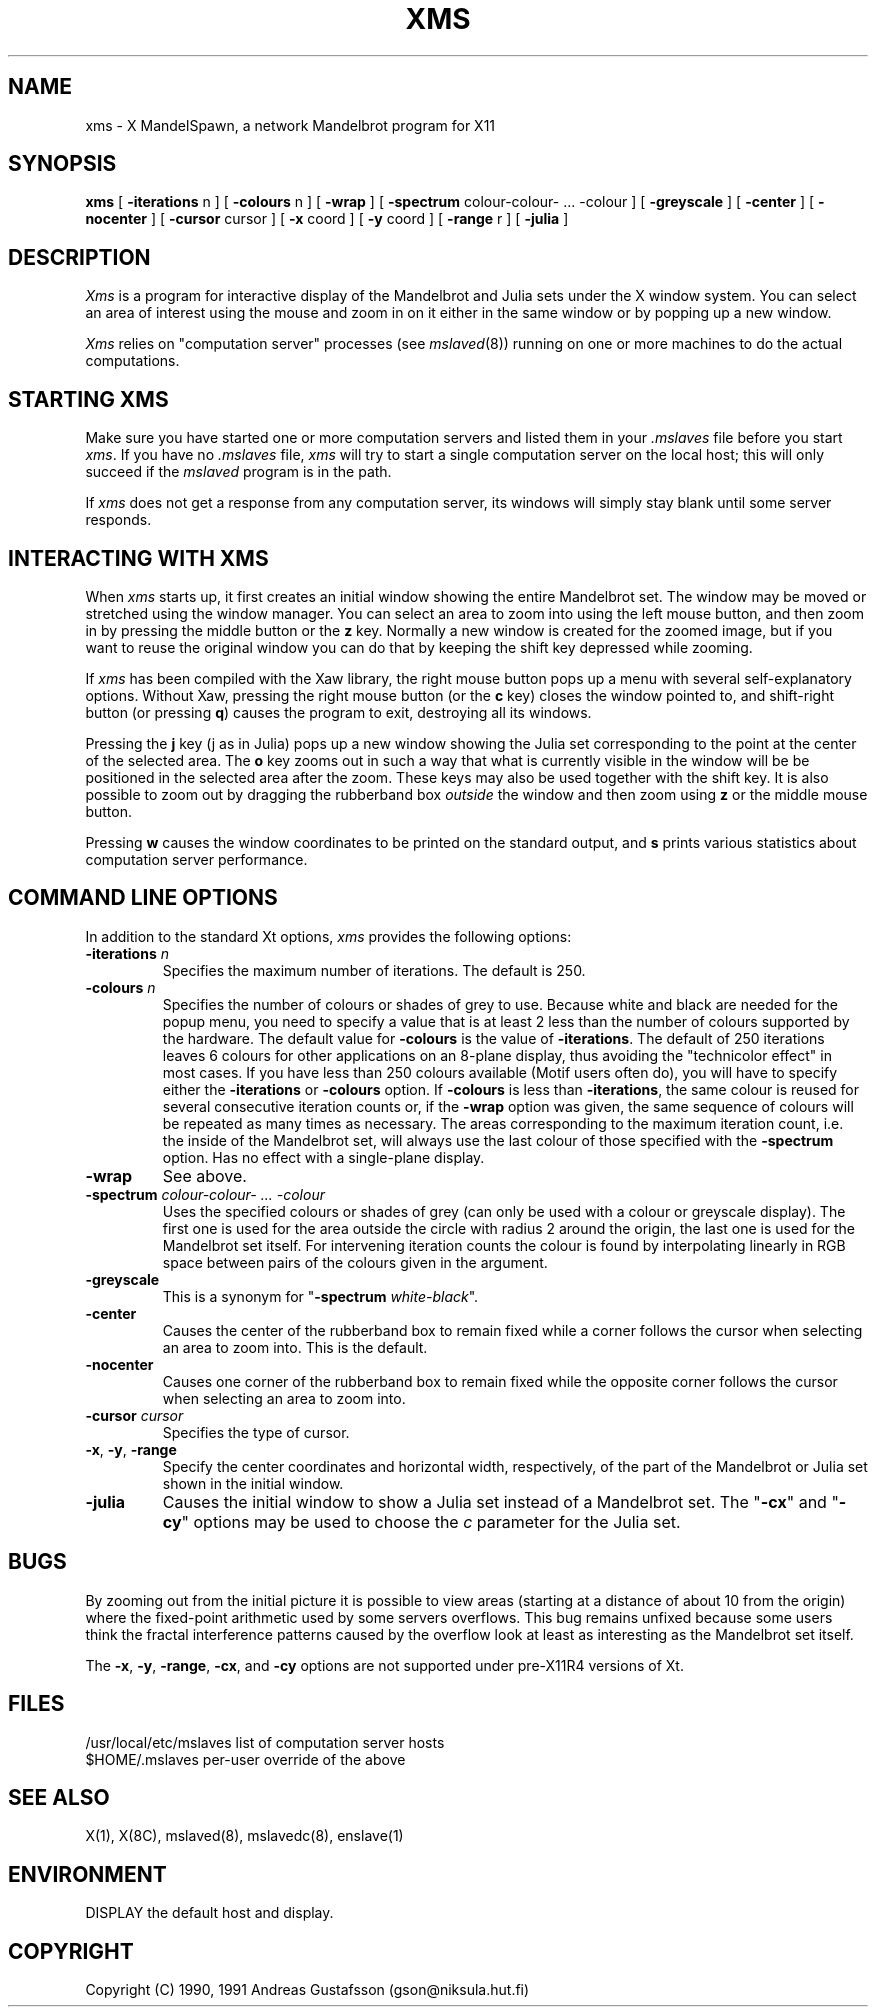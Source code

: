 .TH XMS 1 "" "MandelSpawn"
.SH NAME 
xms \- X MandelSpawn, a network Mandelbrot program for X11
.SH SYNOPSIS  
.B xms
[
.B \-iterations
n ] [
.B \-colours
n ] [
.B \-wrap
] [
.B \-spectrum
colour\-colour\- ... \-colour
] [
.B \-greyscale
] [
.B \-center
] [
.B \-nocenter
] [
.B \-cursor
cursor ] [
.B \-x
coord ] [
.B \-y
coord ] [
.B \-range
r ] [
.B \-julia
]
.SH DESCRIPTION  
.I Xms
is a program for interactive display of the 
Mandelbrot and Julia sets under the X window system.  
You can select an area of interest using the mouse and
zoom in on it either in the same window or by popping up a new window.
.PP 
.I Xms
relies on "computation server" processes (see 
.IR mslaved (8))
running on one or more machines to do the actual computations.   
.PP
.SH "STARTING XMS"
Make sure you have started one or more computation servers
and listed them in your 
.I .mslaves 
file before you start 
.IR xms .  
If you have no
.I .mslaves 
file, 
.I xms
will try to start a single computation server on the local
host; this will only succeed if the
.I mslaved
program is in the path.
.PP
If 
.I xms
does not get a response from any computation server, its windows
will simply stay blank until some server responds.  
.PP
.SH "INTERACTING WITH XMS"
When 
.I xms
starts up, it first creates an initial window showing the
entire Mandelbrot set.  The window may be moved or stretched using
the window manager.  You can select an area to zoom into using
the left mouse button, and then zoom in by pressing the middle button or
the \fBz\fP key.
Normally a new window is created for the zoomed image, but if you
want to reuse the original window you can do that by keeping the
shift key depressed while zooming.
.PP
If
.I xms
has been compiled with the Xaw library, the right mouse button
pops up a menu with several self-explanatory options.  Without
Xaw, pressing the 
right mouse button (or the \fBc\fP key) closes the window pointed to,
and shift-right button (or pressing 
\fBq\fP) causes the program to exit,
destroying all its windows.
.PP
Pressing the \fBj\fP key (j as in Julia) pops up a new window showing the 
Julia set corresponding to the point at the center of the selected area.
The \fBo\fP key zooms out in such a way that what is currently visible
in the window will be be positioned in the selected area after the zoom.
These keys may also be used together with the shift key.  It is also
possible to zoom out by dragging the rubberband box
.I outside
the window and then zoom using \fBz\fP or the middle mouse button.
.PP
Pressing \fBw\fP causes the window coordinates to be printed on the
standard output, and \fBs\fP prints various statistics about computation
server performance.
.PP
.SH "COMMAND LINE OPTIONS"
In addition to the standard Xt options, 
.I xms
provides the following options:
.IP "\fB\-iterations\fP \fIn\fP"
Specifies the maximum number of iterations.  The default is 250.
.IP "\fB\-colours\fP \fIn\fP"
Specifies the number of colours or shades of grey to use.
Because white and black are needed for the popup menu,
you need to specify a value that is at least 2 less than 
the number of colours supported by the hardware.
The default value
for \fB\-colours\fP is the value of \fB\-iterations\fP.  
The default of 250 iterations
leaves 6 colours for other applications on an 8-plane display, 
thus avoiding the "technicolor effect" in most cases.
If you have less than 250 colours available
(Motif users often do), you will have to specify
either the \fB\-iterations\fP or \fB\-colours\fP option.  If \fB\-colours\fP
is less than \fB\-iterations\fP, the same colour is reused for several
consecutive iteration counts or, if the \fB\-wrap\fP option was given,
the same sequence of colours 
will be repeated as many
times as necessary.  The areas corresponding to the maximum
iteration count, i.e. the
inside of the Mandelbrot set, will always use the last colour of those
specified with the \fB\-spectrum\fP option.
Has no effect with a single-plane display.
.IP "\fB\-wrap\fP"
See above.
.IP "\fB\-spectrum\fP \fIcolour\-colour\- ... \-colour\fP"
Uses the specified colours or shades of grey (can only be used with
a colour or greyscale 
display).  The first one is used
for the area outside the circle with radius 2 around the origin, the last one
is used for the Mandelbrot set itself.  For intervening iteration counts
the colour is found by interpolating linearly in RGB space between pairs 
of the colours given in the argument.
.IP "\fB\-greyscale\fP"
This is a synonym for "\fB\-spectrum\fP \fIwhite\-black\fP".
.IP "\fB\-center\fP"
Causes the center of the rubberband box to remain fixed while a corner
follows the cursor when selecting an area to zoom into.  This is the default.
.IP "\fB\-nocenter\fP"
Causes one corner of the rubberband box to remain fixed while the opposite
corner follows the cursor when selecting an area to zoom into.
.IP "\fB\-cursor\fP \fIcursor\fP"
Specifies the type of cursor.
.IP "\fB\-x\fP, \fB\-y\fP, \fB\-range\fP"
Specify the center coordinates and horizontal width, respectively, of
the part of the Mandelbrot or Julia set shown in the initial window.
.IP "\fB\-julia\fP"
Causes the initial window to show a Julia set instead of a Mandelbrot
set.  The "\fB\-cx\fP" and "\fB\-cy\fP" options may be used to
choose the \fIc\fP parameter for the Julia set.
.PP
.SH BUGS
By zooming out from the initial picture it is possible to view 
areas (starting at a distance of about 10 from
the origin) where the fixed-point arithmetic used by some servers
overflows.  This bug remains unfixed because some users think
the fractal interference patterns caused by the overflow
look at least as interesting as the Mandelbrot set itself.
.PP
The \fB\-x\fP, \fB\-y\fP, \fB\-range\fP, \fB\-cx\fP, and \fB\-cy\fP
options are not supported under pre-X11R4 versions of Xt.
.PP
.SH FILES
.if n .ta 2.5i
.if t .ta 2i
/usr/local/etc/mslaves	list of computation server hosts
.br
$HOME/.mslaves	per-user override of the above
.PP
.SH "SEE ALSO"
X(1), X(8C), mslaved(8), mslavedc(8), enslave(1)
.PP
.SH ENVIRONMENT
DISPLAY	the default host and display.
.PP
.SH COPYRIGHT
.if n Copyright (C) 1990, 1991 Andreas Gustafsson (gson@niksula.hut.fi)
.if t Copyright \(co 1990, 1991 Andreas Gustafsson (gson@niksula.hut.fi)
